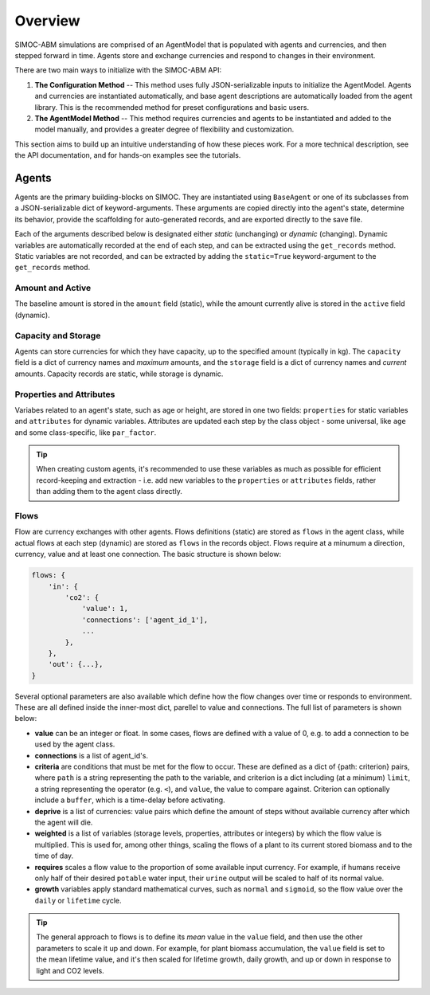====================
Overview
====================

SIMOC-ABM simulations are comprised of an AgentModel that is populated with 
agents and currencies, and then stepped forward in time. Agents store and 
exchange currencies and respond to changes in their environment. 

There are two main ways to initialize with the SIMOC-ABM API:

1. **The Configuration Method** -- This method uses fully JSON-serializable inputs
   to initialize the AgentModel. Agents and currencies are instantiated 
   automatically, and base agent descriptions are automatically loaded from
   the agent library. This is the recommended method for preset configurations
   and basic users.

2. **The AgentModel Method** -- This method requires currencies and agents to be
   instantiated and added to the model manually, and provides a greater degree
   of flexibility and customization. 

This section aims to build up an intuitive understanding of how these pieces
work. For a more technical description, see the API documentation, and for 
hands-on examples see the tutorials.

Agents
======
Agents are the primary building-blocks on SIMOC. They are instantiated using
``BaseAgent`` or one of its subclasses from a JSON-serializable dict of 
keyword-arguments. These arguments are copied directly into the agent's state,
determine its behavior, provide the scaffolding for auto-generated records, and
are exported directly to the save file. 

Each of the arguments described below is designated either *static* 
(unchanging) or *dynamic* (changing). Dynamic variables are automatically 
recorded at the end of each step, and can be extracted using the 
``get_records`` method. Static variables are not recorded, and can be extracted
by adding the ``static=True`` keyword-argument to the ``get_records`` method.

Amount and Active
-----------------
The baseline amount is stored in the ``amount`` field (static), while the
amount currently alive is stored in the ``active`` field (dynamic).

Capacity and Storage
--------------------
Agents can store currencies for which they have capacity, up to the specified 
amount (typically in kg). The ``capacity`` field is a dict of currency names 
and *maximum* amounts, and the ``storage`` field is a dict of currency names
and *current* amounts. Capacity records are static, while storage is dynamic.

Properties and Attributes
-------------------------
Variabes related to an agent's state, such as age or height, are stored in one
two fields: ``properties`` for static variables and ``attributes`` for dynamic 
variables. Attributes are updated each step by the class object - some 
universal, like ``age`` and some class-specific, like ``par_factor``.

.. tip::
  When creating custom agents, it's recommended to use these variables as much as
  possible for efficient record-keeping and extraction - i.e. add new variables 
  to the  ``properties`` or ``attributes`` fields, rather than adding them to the 
  agent class directly.

Flows
-----
Flow are currency exchanges with other agents. Flows definitions (static) are 
stored as ``flows`` in the agent class, while actual flows at each step 
(dynamic) are stored as ``flows`` in the records object. Flows require at a 
minumum a  direction, currency, value and at least one connection. The basic 
structure is shown below:

.. code-block:: python

    flows: {
        'in': {
            'co2': {
                'value': 1,
                'connections': ['agent_id_1'],
                ...
            },
        },
        'out': {...},
    }

Several optional parameters are also available which define how the flow 
changes over time or responds to environment. These are all defined inside
the inner-most dict, parellel to value and connections. The full list of
parameters is shown below:

* **value** can be an integer or float. In some cases, flows are defined with
  a value of 0, e.g. to add a connection to be used by the agent class.
* **connections** is a list of agent_id's. 
* **criteria** are conditions that must be met for the flow to occur. These
  are defined as a dict of {path: criterion} pairs, where ``path`` is a string
  representing the path to the variable, and criterion is a dict including (at
  a minimum) ``limit``, a string representing the operator (e.g. ``<``), and
  ``value``, the value to compare against. Criterion can optionally include a
  ``buffer``, which is a time-delay before activating.
* **deprive** is a list of currencies: value pairs which define the amount of 
  steps without available currency after which the agent will die.
* **weighted** is a list of variables (storage levels, properties, attributes
  or integers) by which the flow value is multiplied. This is used for, among
  other things, scaling the flows of a plant to its current stored biomass and 
  to the time of day.
* **requires** scales a flow value to the proportion of some available input
  currency. For example, if humans receive only half of their desired ``potable``
  water input, their ``urine`` output will be scaled to half of its normal value.
* **growth** variables apply standard mathematical curves, such as ``normal``
  and ``sigmoid``, so the flow value over the ``daily`` or ``lifetime`` cycle. 
  
.. tip::
  The general approach to flows is to define its *mean* value in the ``value``
  field, and then use the other parameters to scale it up and down. For 
  example, for plant biomass accumulation, the ``value`` field is set to the
  mean lifetime value, and it's then scaled for lifetime growth, daily growth,
  and up or down in response to light and CO2 levels.